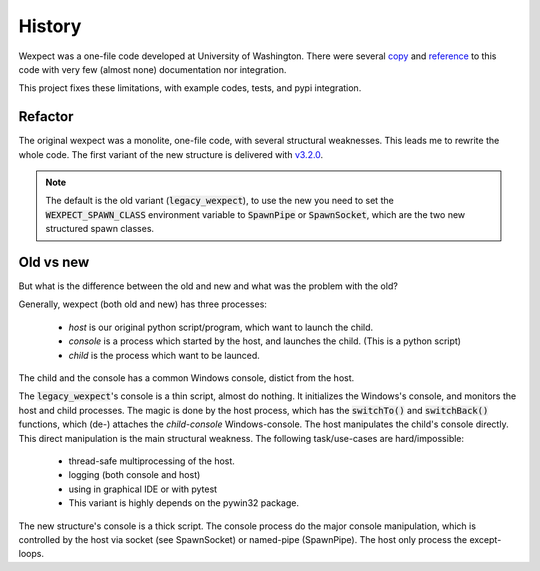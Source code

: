 History
=======

Wexpect was a one-file code developed at University of Washington. There were several
`copy <https://gist.github.com/anthonyeden/8488763>`_ and
`reference <https://mediarealm.com.au/articles/python-pexpect-windows-wexpect/>`_
to this code with very few (almost none) documentation nor integration.

This project fixes these limitations, with example codes, tests, and pypi integration.

Refactor
^^^^^^^^

The original wexpect was a monolite, one-file code, with several structural weaknesses. This leads
me to rewrite the whole code. The first variant of the new structure is delivered with
`v3.2.0 <https://pypi.org/project/wexpect/3.2.0/>`_.

.. Note::
    The default is the old variant (:code:`legacy_wexpect`), to use the new you need to set the
    :code:`WEXPECT_SPAWN_CLASS` environment variable to :code:`SpawnPipe` or :code:`SpawnSocket`, which
    are the two new structured spawn classes.

Old vs new
^^^^^^^^^^

But what is the difference between the old and new and what was the problem with the old?

Generally, wexpect (both old and new) has three processes:

 - *host* is our original python script/program, which want to launch the child.
 - *console* is a process which started by the host, and launches the child. (This is a python script)
 - *child* is the process which want to be launced.

The child and the console has a common Windows console, distict from the host.

The :code:`legacy_wexpect`'s console is a thin script, almost do nothing. It initializes the Windows's
console, and monitors the host and child processes. The magic is done by the host process, which has
the :code:`switchTo()` and :code:`switchBack()` functions, which (de-) attaches the *child-console*
Windows-console. The host manipulates the child's console directly. This direct manipulation is the
main structural weakness. The following task/use-cases are hard/impossible:

  - thread-safe multiprocessing of the host.
  - logging (both console and host)
  - using in graphical IDE or with pytest
  - This variant is highly depends on the pywin32 package.

The new structure's console is a thick script. The console process do the major console manipulation,
which is controlled by the host via socket (see SpawnSocket) or named-pipe (SpawnPipe). The host
only process the except-loops.
